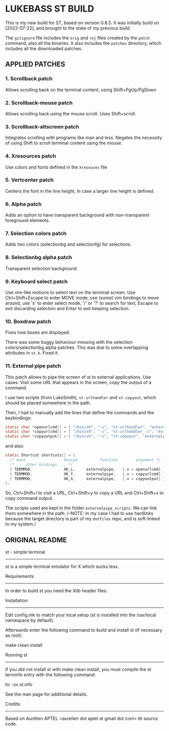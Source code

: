 * LUKEBASS ST BUILD

This is my new build for ST, based on version 0.8.5.
It was initially build on [2022-07-22], and brought to the state of my
previous build.

The =gitignore= file includes the =orig= and =rej= files created by the
=patch= command, also all the binaries. It also includes the =patches=
directory, which includes all the downloaded patches.

** APPLIED PATCHES

*** 1. Scrollback patch

Allows scrolling back on the terminal content, using Shift+PgUp/PgDown

*** 2. Scrollback-mouse patch

Allows scrolling back using the mouse scroll. Uses Shift+scroll.

*** 3. Scrollback-altscreen patch

Integrates scrolling with programs like man and less. Negates the necessity
of using Shift to scroll terminal content using the mouse.

*** 4. Xresources patch

Use colors and fonts defined in the =Xresouces= file

*** 5. Vertcenter patch

Centers the font in the line height, in case a larger line height is defined.

*** 6. Alpha patch

Adds an option to have transparent background with non-transparent
foreground elements.

*** 7. Selection colors patch

Adds two colors (selectionbg and selectionfg) for selections.

*** 8. Selectionbg alpha patch

Transparent selection background.

*** 9. Keyboard select patch

Use vim-like motions to select text on the terminal screen. Use
Ctrl+Shift+Escape to enter MOVE mode, use (some) vim bindings to move
around, use 's' to enter select mode, '/' or '?' to search for text, Escape
to exit discarding selection and Enter to exit keeping selection.

*** 10. Boxdraw patch

Fixes how boxes are displayed.

There was some buggy behaviour messing with the selection
colors/selectionbg alpha patches. This was due to some overlapping
attributes in =st.h=. Fixed it.

*** 11. External pipe patch

This patch allows to pipe the screen of st to external applications. Use
cases: Visit some URL that appears in the screen, copy the output of a
command.

I use two scripts (from LukeSmith), =st-urlhandler= and =st-copyout=, which
should be placed somewhere in the path.

Then, I had to manually add the lines that define the commands and the
keybindings:

#+begin_src C
static char *openurlcmd[] = { "/bin/sh", "-c", "st-urlhandler", "externalpipe", NULL };
static char *copyurlcmd[] = { "/bin/sh", "-c", "st-urlhandler -c", "externalpipe", NULL };
static char *copyoutput[] = { "/bin/sh", "-c", "st-copyout", "externalpipe", NULL };
#+end_src

and also:

#+begin_src C
static Shortcut shortcuts[] = {
  /* mask                 keysym          function        argument */
  /* ... other bindings ... */
  { TERMMOD,              XK_L,		externalpipe, 	{.v = openurlcmd} },
  { TERMMOD,              XK_Y,		externalpipe, 	{.v = copyurlcmd} },
  { TERMMOD,              XK_X,		externalpipe, 	{.v = copyoutput} },
};
#+end_src

So, Ctrl+Shift+l to visit a URL, Ctrl+Shift+y to copy a URL and
Ctrl+Shift+x to copy command output.

The scripts used are kept in the folder =externalpipe_scripts=. We can link
them somewhere in the path. /--NOTE: In my case I had to use hardlinks
because the target directory is part of my =dotfiles= repo, and is
soft-linked to my system./

** ORIGINAL README

st - simple terminal
--------------------
st is a simple terminal emulator for X which sucks less.


Requirements
------------
In order to build st you need the Xlib header files.


Installation
------------
Edit config.mk to match your local setup (st is installed into
the /usr/local namespace by default).

Afterwards enter the following command to build and install st (if
necessary as root):

    make clean install


Running st
----------
If you did not install st with make clean install, you must compile
the st terminfo entry with the following command:

    tic -sx st.info

See the man page for additional details.

Credits
-------
Based on Aurélien APTEL <aurelien dot aptel at gmail dot com> bt source code.

